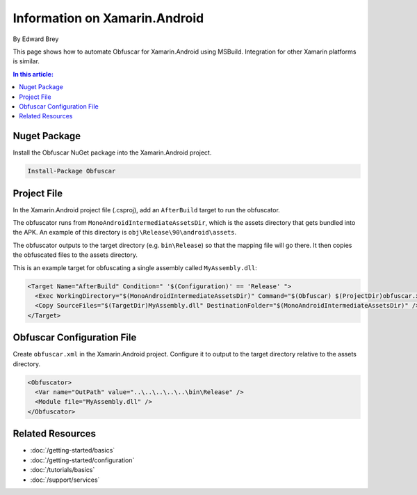 Information on Xamarin.Android
==============================

By Edward Brey

This page shows how to automate Obfuscar for Xamarin.Android using MSBuild.
Integration for other Xamarin platforms is similar.

.. contents:: In this article:
  :local:
  :depth: 1

Nuget Package
----------------
Install the Obfuscar NuGet package into the Xamarin.Android project.

.. code-block:: powershell

  Install-Package Obfuscar

Project File
------------
In the Xamarin.Android project file (.csproj), add an ``AfterBuild`` target to
run the obfuscator.

The obfuscator runs from ``MonoAndroidIntermediateAssetsDir``, which is the
assets directory that gets bundled into the APK. An example of this directory
is ``obj\Release\90\android\assets``.

The obfuscator outputs to the target directory (e.g. ``bin\Release``) so that
the mapping file will go there. It then copies the obfuscated files to the
assets directory.

This is an example target for obfuscating a single assembly called
``MyAssembly.dll``:

.. code-block:: xml

  <Target Name="AfterBuild" Condition=" '$(Configuration)' == 'Release' ">
    <Exec WorkingDirectory="$(MonoAndroidIntermediateAssetsDir)" Command="$(Obfuscar) $(ProjectDir)obfuscar.xml" />
    <Copy SourceFiles="$(TargetDir)MyAssembly.dll" DestinationFolder="$(MonoAndroidIntermediateAssetsDir)" />
  </Target>

Obfuscar Configuration File
---------------------------
Create ``obfuscar.xml`` in the Xamarin.Android project. Configure it to output
to the target directory relative to the assets directory.

.. code-block:: xml

  <Obfuscator>
    <Var name="OutPath" value="..\..\..\..\..\bin\Release" />
    <Module file="MyAssembly.dll" />
  </Obfuscator>

Related Resources
-----------------

- :doc:`/getting-started/basics`
- :doc:`/getting-started/configuration`
- :doc:`/tutorials/basics`
- :doc:`/support/services`

